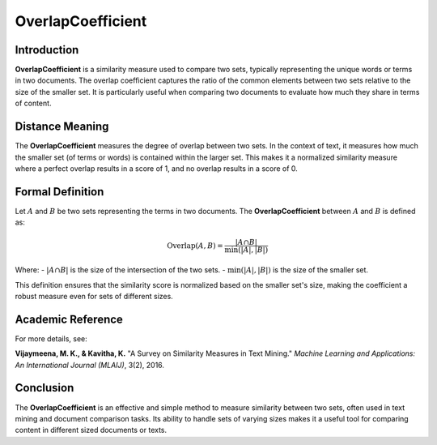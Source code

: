 OverlapCoefficient
===================

Introduction
------------
**OverlapCoefficient** is a similarity measure used to compare two sets, typically representing the unique words or terms in two documents. The overlap coefficient captures the ratio of the common elements between two sets relative to the size of the smaller set. It is particularly useful when comparing two documents to evaluate how much they share in terms of content.

Distance Meaning
----------------
The **OverlapCoefficient** measures the degree of overlap between two sets. In the context of text, it measures how much the smaller set (of terms or words) is contained within the larger set. This makes it a normalized similarity measure where a perfect overlap results in a score of 1, and no overlap results in a score of 0.

Formal Definition
-----------------
Let :math:`A` and :math:`B` be two sets representing the terms in two documents. The **OverlapCoefficient** between :math:`A` and :math:`B` is defined as:

.. math::
    \text{Overlap}(A, B) = \frac{|A \cap B|}{\min(|A|, |B|)}

Where:
- :math:`|A \cap B|` is the size of the intersection of the two sets.
- :math:`\min(|A|, |B|)` is the size of the smaller set.

This definition ensures that the similarity score is normalized based on the smaller set's size, making the coefficient a robust measure even for sets of different sizes.

Academic Reference
------------------
For more details, see:

**Vijaymeena, M. K., & Kavitha, K.** "A Survey on Similarity Measures in Text Mining." *Machine Learning and Applications: An International Journal (MLAIJ)*, 3(2), 2016.

Conclusion
----------
The **OverlapCoefficient** is an effective and simple method to measure similarity between two sets, often used in text mining and document comparison tasks. Its ability to handle sets of varying sizes makes it a useful tool for comparing content in different sized documents or texts.
